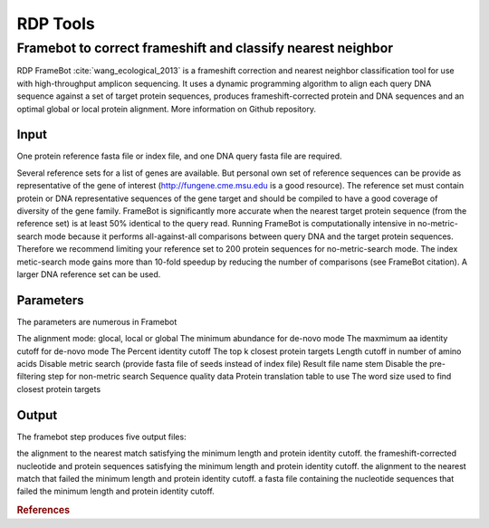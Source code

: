 .. _framework-tools-available-pretreatments-rdp:

=========
RDP Tools
=========

Framebot to correct frameshift and classify nearest neighbor
############################################################

RDP FrameBot :cite:`wang_ecological_2013` is a frameshift correction and nearest neighbor classification tool for use with high-throughput amplicon sequencing. It uses a dynamic programming algorithm to align each query DNA sequence against a set of target protein sequences, produces frameshift-corrected protein and DNA sequences and an optimal global or local protein alignment. More information on Github repository.

Input
-----

One protein reference fasta file or index file, and one DNA query fasta file are required.

Several reference sets for a list of genes are available. But personal own set of reference sequences can be provide as representative of the gene of interest (http://fungene.cme.msu.edu is a good resource). The reference set must contain protein or DNA representative sequences of the gene target and should be compiled to have a good coverage of diversity of the gene family. FrameBot is significantly more accurate when the nearest target protein sequence (from the reference set) is at least 50% identical to the query read. Running FrameBot is computationally intensive in no-metric-search mode because it performs all-against-all comparisons between query DNA and the target protein sequences. Therefore we recommend limiting your reference set to 200 protein sequences for no-metric-search mode. The index metic-search mode gains more than 10-fold speedup by reducing the number of comparisons (see FrameBot citation). A larger DNA reference set can be used.

Parameters
----------

The parameters are numerous in Framebot

The alignment mode: glocal, local or global
The minimum abundance for de-novo mode
The maxmimum aa identity cutoff for de-novo mode
The Percent identity cutoff
The top k closest protein targets
Length cutoff in number of amino acids
Disable metric search (provide fasta file of seeds instead of index file)
Result file name stem
Disable the pre-filtering step for non-metric search
Sequence quality data
Protein translation table to use
The word size used to find closest protein targets


Output
------

The framebot step produces five output files:

the alignment to the nearest match satisfying the minimum length and protein identity cutoff.
the frameshift-corrected nucleotide and protein sequences satisfying the minimum length and protein identity cutoff.
the alignment to the nearest match that failed the minimum length and protein identity cutoff.
a fasta file containing the nucleotide sequences that failed the minimum length and protein identity cutoff.

.. rubric:: References

.. bibliography:: /assets/references.bib
   :cited:
   :style: plain
   :filter: docname in docnames
